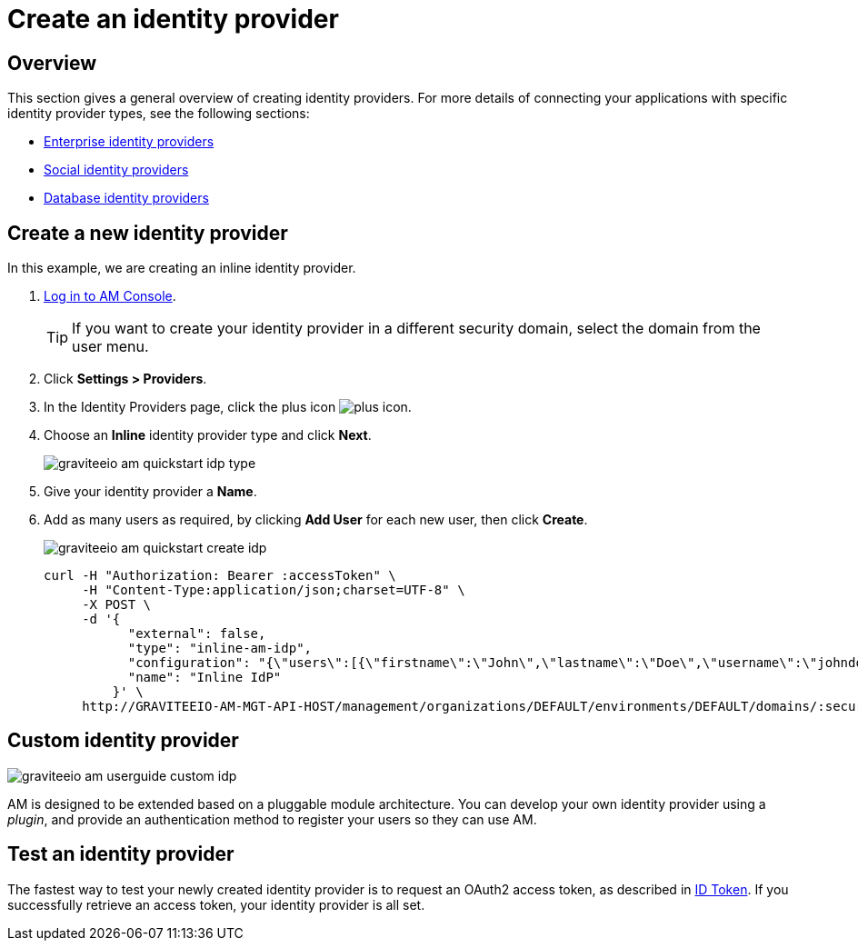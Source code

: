 = Create an identity provider
:page-sidebar: am_3_x_sidebar
:page-permalink: am/current/am_userguide_create_identity_provider.html
:page-folder: am/user-guide
:page-layout: am

== Overview

This section gives a general overview of creating identity providers. For more details of connecting your applications with specific identity provider types, see the following sections:

- link:/am/current/am_userguide_enterprise_identity_providers.html[Enterprise identity providers]
- link:/am/current/am_userguide_social_identity_providers.html[Social identity providers]
- link:/am/current/am_userguide_database_identity_providers.html[Database identity providers]

== Create a new identity provider

In this example, we are creating an inline identity provider.

. link:/am/current/am_userguide_authentication.html[Log in to AM Console^].
+
TIP: If you want to create your identity provider in a different security domain, select the domain from the user menu.
+
. Click *Settings > Providers*.
. In the Identity Providers page, click the plus icon image:icons/plus-icon.png[].
. Choose an *Inline* identity provider type and click *Next*.
+
image::am/current/graviteeio-am-quickstart-idp-type.png[]
+
. Give your identity provider a *Name*.
. Add as many users as required, by clicking *Add User* for each new user, then click *Create*.
+
image::am/current/graviteeio-am-quickstart-create-idp.png[]
+
[source]
----
curl -H "Authorization: Bearer :accessToken" \
     -H "Content-Type:application/json;charset=UTF-8" \
     -X POST \
     -d '{
           "external": false,
           "type": "inline-am-idp",
           "configuration": "{\"users\":[{\"firstname\":\"John\",\"lastname\":\"Doe\",\"username\":\"johndoe\",\"password\":\"johndoepassword\"}]}",
           "name": "Inline IdP"
         }' \
     http://GRAVITEEIO-AM-MGT-API-HOST/management/organizations/DEFAULT/environments/DEFAULT/domains/:securityDomainPath/identities
----

== Custom identity provider

image::am/current/graviteeio-am-userguide-custom-idp.png[]

AM is designed to be extended based on a pluggable module architecture.
You can develop your own identity provider using a _plugin_, and provide an authentication method to register your users so they can use AM.

== Test an identity provider

The fastest way to test your newly created identity provider is to request an OAuth2 access token, as described in link:/am/current/am_quickstart_profile_information.html#id-token[ID Token^].
If you successfully retrieve an access token, your identity provider is all set.
